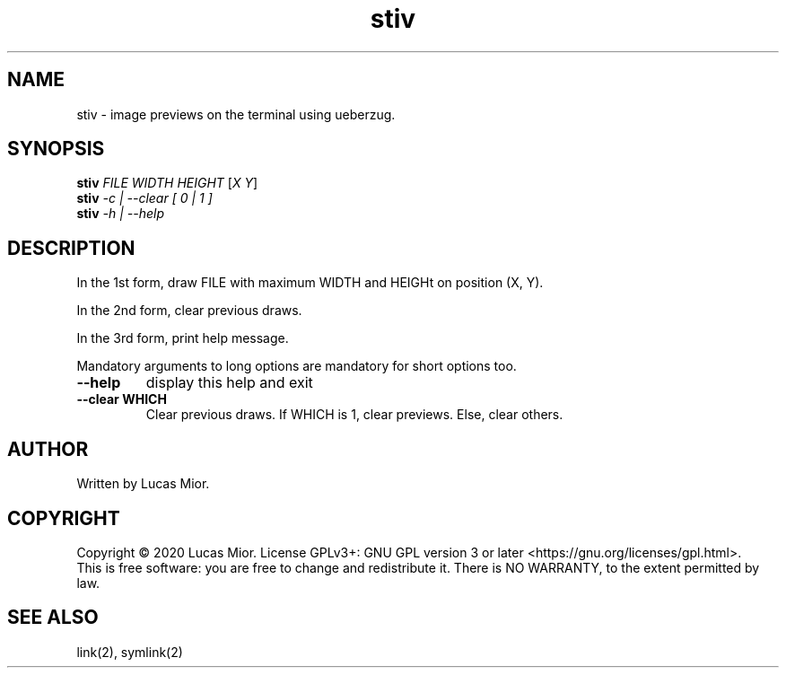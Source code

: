 .TH stiv "1" "March 2020"
.SH NAME
stiv \- image previews on the terminal using ueberzug.
.SH SYNOPSIS
.B stiv
\fI\,FILE WIDTH HEIGHT\/\fR [\fI\,X Y\/\fR]
.br
.B stiv
\fI\,\-c | \-\-clear [ 0 | 1 ]\/\fR
.br
.B stiv
\fI\,\-h | \-\-help\/\fR
.br
.SH DESCRIPTION
.\" Add any additional description here
.PP
In the 1st form, draw FILE with maximum WIDTH and HEIGHt on position (X, Y).
.PP
In the 2nd form, clear previous draws.
.PP
In the 3rd form, print help message.
.PP
Mandatory arguments to long options are mandatory for short options too.
.TP
\fB\-\-help\fR
display this help and exit
.TP
\fB\-\-clear WHICH\fR
Clear previous draws. If WHICH is 1, clear previews. Else, clear others.
.SH AUTHOR
Written by Lucas Mior.
.SH COPYRIGHT
Copyright \(co 2020 Lucas Mior.
License GPLv3+: GNU GPL version 3 or later <https://gnu.org/licenses/gpl.html>.
.br
This is free software: you are free to change and redistribute it.
There is NO WARRANTY, to the extent permitted by law.
.SH "SEE ALSO"
link(2), symlink(2)
